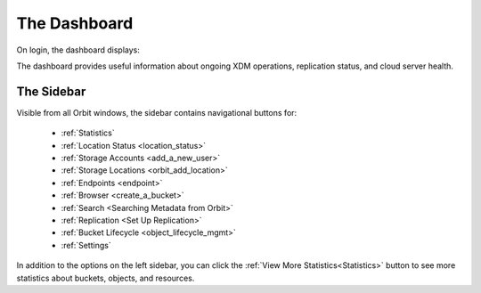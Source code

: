 The Dashboard
=============

On login, the dashboard displays:

|image0|

The dashboard provides useful information about ongoing XDM
operations, replication status, and cloud server health.

The Sidebar
-----------

Visible from all Orbit windows, the sidebar contains navigational
buttons for:

   * :ref:`Statistics`
   * :ref:`Location Status <location_status>`
   * :ref:`Storage Accounts <add_a_new_user>`
   * :ref:`Storage Locations <orbit_add_location>`
   * :ref:`Endpoints <endpoint>`
   * :ref:`Browser <create_a_bucket>`
   * :ref:`Search <Searching Metadata from Orbit>`
   * :ref:`Replication <Set Up Replication>`
   * :ref:`Bucket Lifecycle <object_lifecycle_mgmt>`
   * :ref:`Settings`

In addition to the options on the left sidebar, you can click
the :ref:`View More Statistics<Statistics>` button to see more
statistics about buckets, objects, and resources.


.. |image0| image:: ../Graphics/Orbit_dashboard.png
